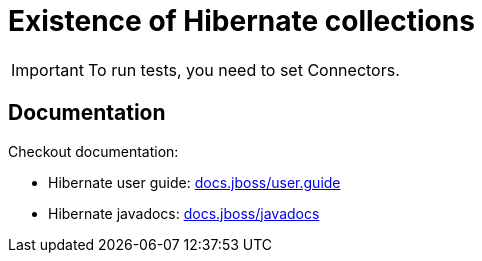 = Existence of Hibernate collections

IMPORTANT: To run tests, you need to set Connectors.

== Documentation

Checkout documentation:

* Hibernate user guide:
link:https://docs.jboss.org/hibernate/orm/5.4/userguide/html_single/Hibernate_User_Guide.html#collections[docs.jboss/user.guide]
* Hibernate javadocs:
link:https://docs.jboss.org/hibernate/orm/5.4/javadocs/[docs.jboss/javadocs]